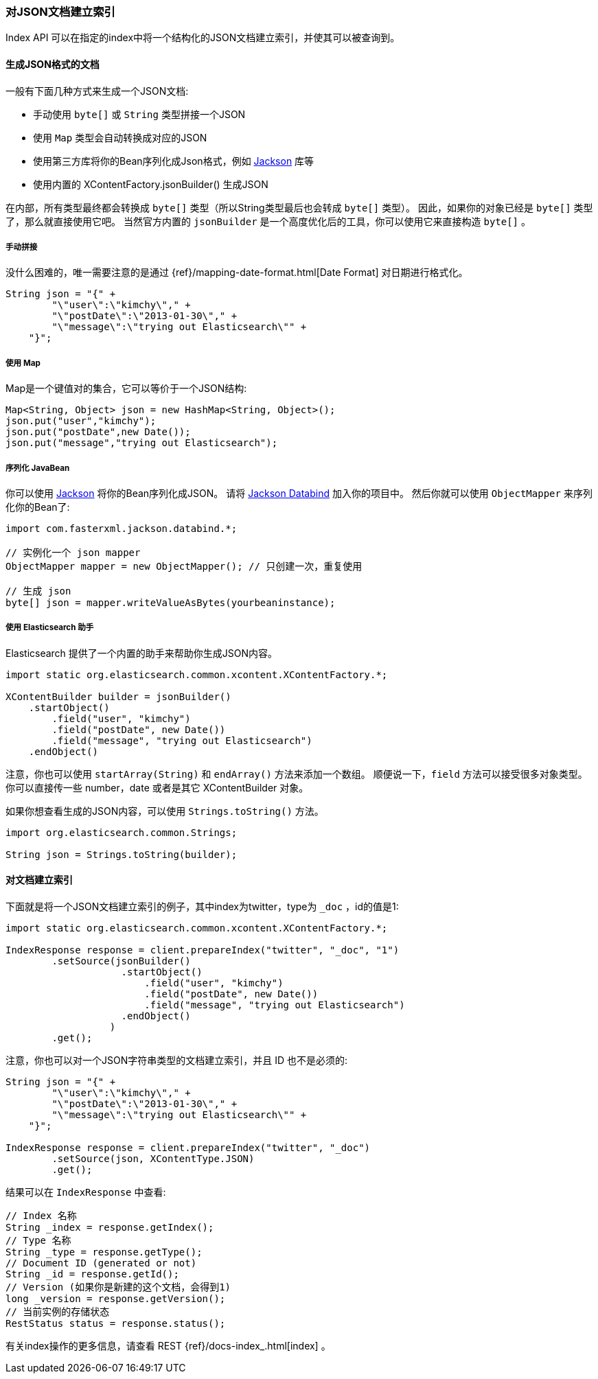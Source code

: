 [[java-docs-index]]
=== 对JSON文档建立索引

Index API 可以在指定的index中将一个结构化的JSON文档建立索引，并使其可以被查询到。

[[java-docs-index-generate]]
==== 生成JSON格式的文档

一般有下面几种方式来生成一个JSON文档:

* 手动使用 `byte[]` 或 `String` 类型拼接一个JSON
* 使用 `Map` 类型会自动转换成对应的JSON
* 使用第三方库将你的Bean序列化成Json格式，例如 https://github.com/FasterXML/jackson[Jackson] 库等
* 使用内置的 XContentFactory.jsonBuilder() 生成JSON

在内部，所有类型最终都会转换成 `byte[]` 类型（所以String类型最后也会转成 `byte[]` 类型）。
因此，如果你的对象已经是 `byte[]` 类型了，那么就直接使用它吧。
当然官方内置的 `jsonBuilder` 是一个高度优化后的工具，你可以使用它来直接构造 `byte[]` 。

[[java-docs-index-generate-diy]]
===== 手动拼接

没什么困难的，唯一需要注意的是通过
{ref}/mapping-date-format.html[Date Format]
对日期进行格式化。

[source,java]
--------------------------------------------------
String json = "{" +
        "\"user\":\"kimchy\"," +
        "\"postDate\":\"2013-01-30\"," +
        "\"message\":\"trying out Elasticsearch\"" +
    "}";
--------------------------------------------------


[[java-docs-index-generate-using-map]]
===== 使用 Map

Map是一个键值对的集合，它可以等价于一个JSON结构:

[source,java]
--------------------------------------------------
Map<String, Object> json = new HashMap<String, Object>();
json.put("user","kimchy");
json.put("postDate",new Date());
json.put("message","trying out Elasticsearch");
--------------------------------------------------


[[java-docs-index-generate-beans]]
===== 序列化 JavaBean

你可以使用 https://github.com/FasterXML/jackson[Jackson] 将你的Bean序列化成JSON。
请将 http://search.maven.org/#search%7Cga%7C1%7Cjackson-databind[Jackson Databind] 加入你的项目中。
然后你就可以使用 `ObjectMapper` 来序列化你的Bean了:

[source,java]
--------------------------------------------------
import com.fasterxml.jackson.databind.*;

// 实例化一个 json mapper
ObjectMapper mapper = new ObjectMapper(); // 只创建一次，重复使用

// 生成 json
byte[] json = mapper.writeValueAsBytes(yourbeaninstance);
--------------------------------------------------


[[java-docs-index-generate-helpers]]
===== 使用 Elasticsearch 助手

Elasticsearch 提供了一个内置的助手来帮助你生成JSON内容。

[source,java]
--------------------------------------------------
import static org.elasticsearch.common.xcontent.XContentFactory.*;

XContentBuilder builder = jsonBuilder()
    .startObject()
        .field("user", "kimchy")
        .field("postDate", new Date())
        .field("message", "trying out Elasticsearch")
    .endObject()
--------------------------------------------------


注意，你也可以使用 `startArray(String)` 和 `endArray()` 方法来添加一个数组。
顺便说一下，`field` 方法可以接受很多对象类型。
你可以直接传一些 number，date 或者是其它 XContentBuilder 对象。

如果你想查看生成的JSON内容，可以使用 `Strings.toString()` 方法。

[source,java]
--------------------------------------------------
import org.elasticsearch.common.Strings;

String json = Strings.toString(builder);
--------------------------------------------------


[[java-docs-index-doc]]
==== 对文档建立索引

下面就是将一个JSON文档建立索引的例子，其中index为twitter，type为 `_doc` ，id的值是1:

[source,java]
--------------------------------------------------
import static org.elasticsearch.common.xcontent.XContentFactory.*;

IndexResponse response = client.prepareIndex("twitter", "_doc", "1")
        .setSource(jsonBuilder()
                    .startObject()
                        .field("user", "kimchy")
                        .field("postDate", new Date())
                        .field("message", "trying out Elasticsearch")
                    .endObject()
                  )
        .get();
--------------------------------------------------

注意，你也可以对一个JSON字符串类型的文档建立索引，并且 ID 也不是必须的:

[source,java]
--------------------------------------------------
String json = "{" +
        "\"user\":\"kimchy\"," +
        "\"postDate\":\"2013-01-30\"," +
        "\"message\":\"trying out Elasticsearch\"" +
    "}";

IndexResponse response = client.prepareIndex("twitter", "_doc")
        .setSource(json, XContentType.JSON)
        .get();
--------------------------------------------------

结果可以在 `IndexResponse` 中查看:

[source,java]
--------------------------------------------------
// Index 名称
String _index = response.getIndex();
// Type 名称
String _type = response.getType();
// Document ID (generated or not)
String _id = response.getId();
// Version (如果你是新建的这个文档，会得到1)
long _version = response.getVersion();
// 当前实例的存储状态
RestStatus status = response.status();
--------------------------------------------------

有关index操作的更多信息，请查看 REST {ref}/docs-index_.html[index] 。


